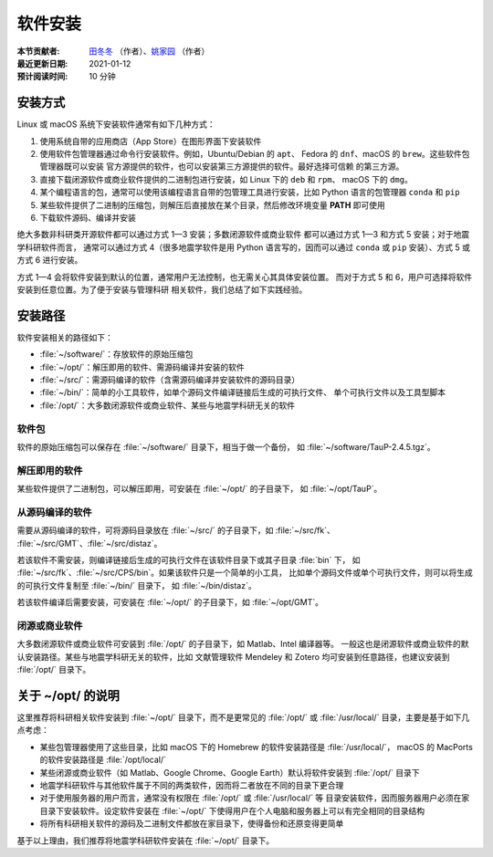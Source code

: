 软件安装
========

:本节贡献者: `田冬冬 <https://me.seisman.info>`__ （作者）、`姚家园 <https://github.com/core-man>`__ （作者）
:最近更新日期: 2021-01-12
:预计阅读时间: 10 分钟

安装方式
--------

Linux 或 macOS 系统下安装软件通常有如下几种方式：

1.  使用系统自带的应用商店（App Store）在图形界面下安装软件
2.  使用软件包管理器通过命令行安装软件。例如，Ubuntu/Debian 的 ``apt``\ 、
    Fedora 的 ``dnf``\ 、macOS 的 ``brew``\ 。这些软件包管理器既可以安装
    官方源提供的软件，也可以安装第三方源提供的软件。最好选择可信赖
    的第三方源。
3.  直接下载闭源软件或商业软件提供的二进制包进行安装，如 Linux 下的 ``deb`` 和 ``rpm``\ 、
    macOS 下的 ``dmg``\ 。
4.  某个编程语言的包，通常可以使用该编程语言自带的包管理工具进行安装，比如
    Python 语言的包管理器 ``conda`` 和 ``pip``
5.  某些软件提供了二进制的压缩包，则解压后直接放在某个目录，然后修改环境变量
    **PATH** 即可使用
6.  下载软件源码、编译并安装

绝大多数非科研类开源软件都可以通过方式 1—3 安装；多数闭源软件或商业软件
都可以通过方式 1—3 和方式 5 安装；对于地震学科研软件而言，
通常可以通过方式 4（很多地震学软件是用 Python 语言写的，因而可以通过 ``conda``
或 ``pip`` 安装）、方式 5 或方式 6 进行安装。

方式 1—4 会将软件安装到默认的位置，通常用户无法控制，也无需关心其具体安装位置。
而对于方式 5 和 6，用户可选择将软件安装到任意位置。为了便于安装与管理科研
相关软件，我们总结了如下实践经验。

安装路径
--------

软件安装相关的路径如下：

- :file:`~/software/`\ ：存放软件的原始压缩包
- :file:`~/opt/`\ ：解压即用的软件、需源码编译并安装的软件
- :file:`~/src/`\ ：需源码编译的软件（含需源码编译并安装软件的源码目录）
- :file:`~/bin/`\ ：简单的小工具软件，如单个源码文件编译链接后生成的可执行文件、
  单个可执行文件以及工具型脚本
- :file:`/opt/`\ ：大多数闭源软件或商业软件、某些与地震学科研无关的软件

软件包
^^^^^^^

软件的原始压缩包可以保存在 :file:`~/software/` 目录下，相当于做一个备份，
如 :file:`~/software/TauP-2.4.5.tgz`\ 。

解压即用的软件
^^^^^^^^^^^^^^

某些软件提供了二进制包，可以解压即用，可安装在 :file:`~/opt/` 的子目录下，
如 :file:`~/opt/TauP`\ 。

从源码编译的软件
^^^^^^^^^^^^^^^^

需要从源码编译的软件，可将源码目录放在 :file:`~/src/` 的子目录下，如 :file:`~/src/fk`\ 、
:file:`~/src/GMT`\ 、:file:`~/src/distaz`\ 。

若该软件不需安装，则编译链接后生成的可执行文件在该软件目录下或其子目录 :file:`bin` 下，
如 :file:`~/src/fk`\ 、:file:`~/src/CPS/bin`\ 。如果该软件只是一个简单的小工具，
比如单个源码文件或单个可执行文件，则可以将生成的可执行文件复制至 :file:`~/bin/` 目录下，
如 :file:`~/bin/distaz`\ 。

若该软件编译后需要安装，可安装在 :file:`~/opt/` 的子目录下，如 :file:`~/opt/GMT`\ 。

闭源或商业软件
^^^^^^^^^^^^^^

大多数闭源软件或商业软件可安装到 :file:`/opt/` 的子目录下，如 Matlab、Intel 编译器等。
一般这也是闭源软件或商业软件的默认安装路径。某些与地震学科研无关的软件，比如
文献管理软件 Mendeley 和 Zotero 均可安装到任意路径，也建议安装到 :file:`/opt/` 目录下。

关于 ~/opt/ 的说明
------------------

这里推荐将科研相关软件安装到 :file:`~/opt/` 目录下，而不是更常见的 :file:`/opt/`
或 :file:`/usr/local/` 目录，主要是基于如下几点考虑：

-   某些包管理器使用了这些目录，比如 macOS 下的 Homebrew 的软件安装路径是 :file:`/usr/local/`\ ，
    macOS 的 MacPorts 的软件安装路径是 :file:`/opt/local/`
-   某些闭源或商业软件（如 Matlab、Google Chrome、Google Earth）默认将软件安装到
    :file:`/opt/` 目录下
-   地震学科研软件与其他软件属于不同的两类软件，因而将二者放在不同的目录下更合理
-   对于使用服务器的用户而言，通常没有权限在 :file:`/opt/` 或 :file:`/usr/local/` 等
    目录安装软件，因而服务器用户必须在家目录下安装软件。设定软件安装在 :file:`~/opt/`
    下使得用户在个人电脑和服务器上可以有完全相同的目录结构
-   将所有科研相关软件的源码及二进制文件都放在家目录下，使得备份和还原变得更简单

基于以上理由，我们推荐将地震学科研软件安装在 :file:`~/opt/` 目录下。
